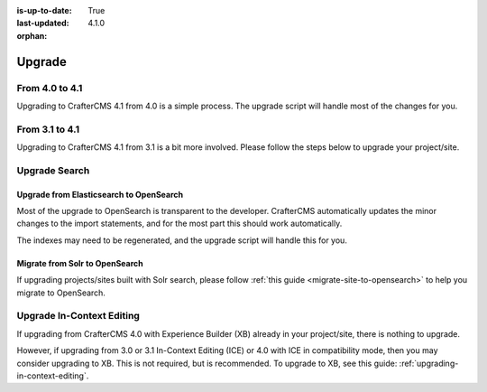 :is-up-to-date: True
:last-updated: 4.1.0
:orphan:

.. _developers-upgrade:

=======
Upgrade
=======
.. TODO: Write a general introduction to the upgrade process

---------------
From 4.0 to 4.1
---------------
Upgrading to CrafterCMS 4.1 from 4.0 is a simple process. The upgrade script will handle most of the changes for you.

---------------
From 3.1 to 4.1
---------------
Upgrading to CrafterCMS 4.1 from 3.1 is a bit more involved. Please follow the steps below to upgrade your project/site.

.. _upgrade-search:

--------------
Upgrade Search
--------------
^^^^^^^^^^^^^^^^^^^^^^^^^^^^^^^^^^^^^^^^
Upgrade from Elasticsearch to OpenSearch
^^^^^^^^^^^^^^^^^^^^^^^^^^^^^^^^^^^^^^^^
Most of the upgrade to OpenSearch is transparent to the developer. CrafterCMS automatically updates the minor changes to the import statements, and for the most part this should work automatically.

The indexes may need to be regenerated, and the upgrade script will handle this for you.

^^^^^^^^^^^^^^^^^^^^^^^^^^^^^^^
Migrate from Solr to OpenSearch
^^^^^^^^^^^^^^^^^^^^^^^^^^^^^^^
If upgrading projects/sites built with Solr search, please follow :ref:`this guide <migrate-site-to-opensearch>` to help you migrate to OpenSearch.

--------------------------
Upgrade In-Context Editing
--------------------------
If upgrading from CrafterCMS 4.0 with Experience Builder (XB) already in your project/site, there is nothing to upgrade.

However, if upgrading from 3.0 or 3.1 In-Context Editing (ICE) or 4.0 with ICE in compatibility mode, then you may consider upgrading to XB. This is not required, but is recommended. To upgrade to XB, see this guide: :ref:`upgrading-in-context-editing`.
